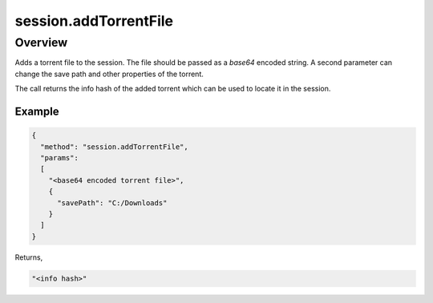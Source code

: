 session.addTorrentFile
======================

Overview
--------

Adds a torrent file to the session. The file should be passed as a `base64`
encoded string. A second parameter can change the save path and other
properties of the torrent.

The call returns the info hash of the added torrent which can be used to
locate it in the session.

Example
~~~~~~~

.. code:: javascript

  {
    "method": "session.addTorrentFile",
    "params":
    [
      "<base64 encoded torrent file>",
      {
        "savePath": "C:/Downloads"
      }
    ]
  }

Returns,

.. code:: javascript

  "<info hash>"
